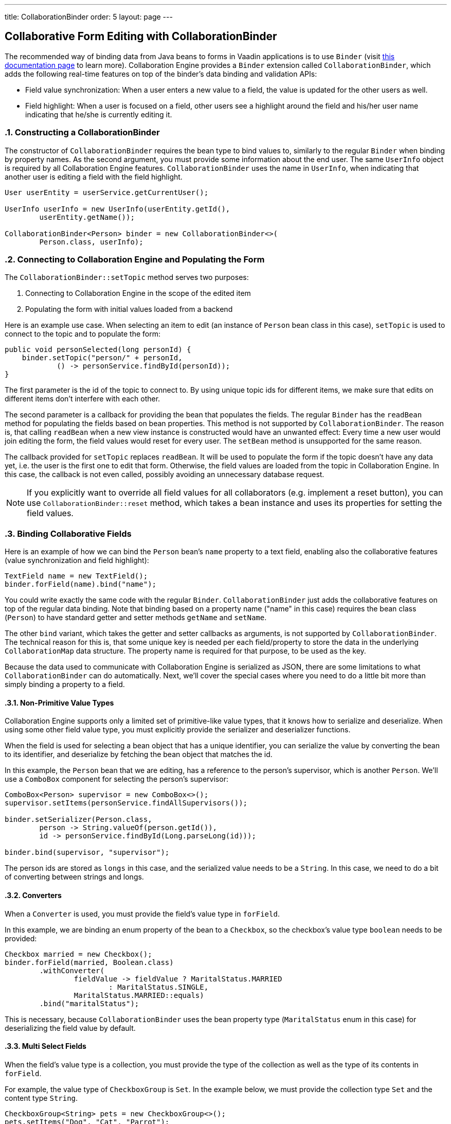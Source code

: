 ---
title: CollaborationBinder
order: 5
layout: page
---

[[ce.collaborative-form-editing]]
== Collaborative Form Editing with CollaborationBinder
:sectnums:

The recommended way of binding data from Java beans to forms in Vaadin applications is to use `Binder`
(visit https://vaadin.com/docs/v14/flow/binding-data/tutorial-flow-components-binder.html[this documentation page] to learn more).
Collaboration Engine provides a `Binder` extension called `CollaborationBinder`,
which adds the following real-time features on top of the binder's data binding and validation APIs:

* Field value synchronization: When a user enters a new value to a field, the value is updated for the other users as well.
* Field highlight: When a user is focused on a field, other users see a highlight around the field and his/her user name indicating that he/she is currently editing it.

=== Constructing a CollaborationBinder

The constructor of `CollaborationBinder` requires the bean type to bind values to,
similarly to the regular `Binder` when binding by property names.
As the second argument, you must provide some information about the end user.
The same `UserInfo` object is required by all Collaboration Engine features.
`CollaborationBinder` uses the name in `UserInfo`, when indicating
that another user is editing a field with the field highlight.
[source, java]
----
User userEntity = userService.getCurrentUser();

UserInfo userInfo = new UserInfo(userEntity.getId(),
        userEntity.getName());

CollaborationBinder<Person> binder = new CollaborationBinder<>(
        Person.class, userInfo);
----

=== Connecting to Collaboration Engine and Populating the Form

The `CollaborationBinder::setTopic` method  serves two purposes:

1. Connecting to Collaboration Engine in the scope of the edited item
2. Populating the form with initial values loaded from a backend

Here is an example use case. When selecting an item to edit (an instance of `Person` bean class in this case),
`setTopic` is used to connect to the topic and to populate the form:
[source, java]
----
public void personSelected(long personId) {
    binder.setTopic("person/" + personId,
            () -> personService.findById(personId));
}
----

The first parameter is the id of the topic to connect to. By using unique topic ids for different
items, we make sure that edits on different items don't interfere with each other.

The second parameter is a callback for providing the bean that populates the fields.
The regular `Binder` has the `readBean` method for populating the fields based on bean properties.
This method is not supported by `CollaborationBinder`. The reason is, that calling `readBean`
when a new view instance is constructed would have an unwanted effect:
Every time a new user would join editing the form, the field values would reset for every user.
The `setBean` method is unsupported for the same reason.

The callback provided for `setTopic` replaces `readBean`.
It will be used to populate the form if the topic doesn't have any data yet,
i.e. the user is the first one to edit that form.
Otherwise, the field values are loaded from the topic in Collaboration Engine.
In this case, the callback is not even called, possibly avoiding an unnecessary database request.

NOTE: If you explicitly want to override all field values for all collaborators (e.g. implement a reset button),
you can use `CollaborationBinder::reset` method, which takes a bean instance and uses its properties for
setting the field values.

=== Binding Collaborative Fields

Here is an example of how we can bind the `Person` bean's `name` property to a text field,
enabling also the collaborative features (value synchronization and field highlight):

[source, java]
----
TextField name = new TextField();
binder.forField(name).bind("name");
----

You could write exactly the same code with the regular `Binder`.
`CollaborationBinder` just adds the collaborative features on top of the regular data binding.
Note that binding based on a property name ("name" in this case) requires the bean class (`Person`)
to have standard getter and setter methods `getName` and `setName`.

The other `bind` variant, which takes the getter and setter callbacks as arguments, is not supported
by `CollaborationBinder`. The technical reason for this is, that some unique key is needed
per each field/property to store the data in the underlying `CollaborationMap` data structure.
The property name is required for that purpose, to be used as the key.

Because the data used to communicate with Collaboration Engine is serialized as JSON, there are some limitations
to what `CollaborationBinder` can do automatically.
Next, we'll cover the special cases where you need to do a little bit more than
simply binding a property to a field.

==== Non-Primitive Value Types

Collaboration Engine supports only a limited set of primitive-like value types,
that it knows how to serialize and deserialize.
When using some other field value type, you must explicitly provide the serializer
and deserializer functions.

When the field is used for selecting a bean object that has a unique identifier,
you can serialize the value by converting the bean to its identifier, and deserialize
by fetching the bean object that matches the id.

In this example, the `Person` bean that we are editing, has a reference to the person's
supervisor, which is another `Person`. We'll use a `ComboBox` component for selecting
the person's supervisor:
[source, java]
----
ComboBox<Person> supervisor = new ComboBox<>();
supervisor.setItems(personService.findAllSupervisors());

binder.setSerializer(Person.class,
        person -> String.valueOf(person.getId()),
        id -> personService.findById(Long.parseLong(id)));

binder.bind(supervisor, "supervisor");
----
The person ids are stored as `longs` in this case, and the serialized value needs to be a `String`.
In this case, we need to do a bit of converting between strings and longs.

==== Converters

When a `Converter` is used, you must provide the field's value type in `forField`.

In this example, we are binding an enum property of the bean to a `Checkbox`,
so the checkbox's value type `boolean` needs to be provided:
[source, java]
----
Checkbox married = new Checkbox();
binder.forField(married, Boolean.class)
        .withConverter(
                fieldValue -> fieldValue ? MaritalStatus.MARRIED
                        : MaritalStatus.SINGLE,
                MaritalStatus.MARRIED::equals)
        .bind("maritalStatus");
----
This is necessary, because `CollaborationBinder` uses the bean
property type (`MaritalStatus` enum in this case) for deserializing
the field value by default.

==== Multi Select Fields

When the field's value type is a collection,
you must provide the type of the collection as well as the
type of its contents in `forField`.

For example, the value type of `CheckboxGroup` is `Set`.
In the example below, we must provide the collection type `Set` and the content type `String`.
[source, java]
----
CheckboxGroup<String> pets = new CheckboxGroup<>();
pets.setItems("Dog", "Cat", "Parrot");

binder.forField(pets, Set.class, String.class).bind("pets");
----
This is necessary, because `CollaborationBinder` can't automatically infer the
generic type for deserializing the value.
Note that if the element type is not supported by Collaboration Engine (e.g. `CheckboxGroup<Person>`),
you need to implement custom (de)serializer functions anyway.

